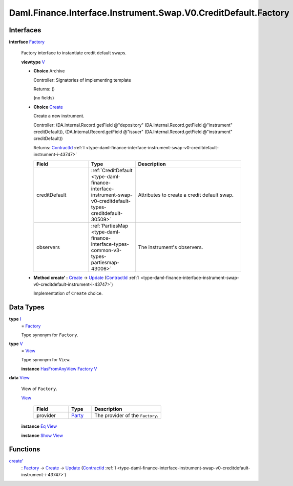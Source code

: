 .. Copyright (c) 2024 Digital Asset (Switzerland) GmbH and/or its affiliates. All rights reserved.
.. SPDX-License-Identifier: Apache-2.0

.. _module-daml-finance-interface-instrument-swap-v0-creditdefault-factory-8179:

Daml.Finance.Interface.Instrument.Swap.V0.CreditDefault.Factory
===============================================================

Interfaces
----------

.. _type-daml-finance-interface-instrument-swap-v0-creditdefault-factory-factory-36744:

**interface** `Factory <type-daml-finance-interface-instrument-swap-v0-creditdefault-factory-factory-36744_>`_

  Factory interface to instantiate credit default swaps\.

  **viewtype** `V <type-daml-finance-interface-instrument-swap-v0-creditdefault-factory-v-76602_>`_

  + **Choice** Archive

    Controller\: Signatories of implementing template

    Returns\: ()

    (no fields)

  + .. _type-daml-finance-interface-instrument-swap-v0-creditdefault-factory-create-56287:

    **Choice** `Create <type-daml-finance-interface-instrument-swap-v0-creditdefault-factory-create-56287_>`_

    Create a new instrument\.

    Controller\: (DA\.Internal\.Record\.getField @\"depository\" (DA\.Internal\.Record\.getField @\"instrument\" creditDefault)), (DA\.Internal\.Record\.getField @\"issuer\" (DA\.Internal\.Record\.getField @\"instrument\" creditDefault))

    Returns\: `ContractId <https://docs.daml.com/daml/stdlib/Prelude.html#type-da-internal-lf-contractid-95282>`_ :ref:`I <type-daml-finance-interface-instrument-swap-v0-creditdefault-instrument-i-43747>`

    .. list-table::
       :widths: 15 10 30
       :header-rows: 1

       * - Field
         - Type
         - Description
       * - creditDefault
         - :ref:`CreditDefault <type-daml-finance-interface-instrument-swap-v0-creditdefault-types-creditdefault-30509>`
         - Attributes to create a credit default swap\.
       * - observers
         - :ref:`PartiesMap <type-daml-finance-interface-types-common-v3-types-partiesmap-43006>`
         - The instrument's observers\.

  + **Method create' \:** `Create <type-daml-finance-interface-instrument-swap-v0-creditdefault-factory-create-56287_>`_ \-\> `Update <https://docs.daml.com/daml/stdlib/Prelude.html#type-da-internal-lf-update-68072>`_ (`ContractId <https://docs.daml.com/daml/stdlib/Prelude.html#type-da-internal-lf-contractid-95282>`_ :ref:`I <type-daml-finance-interface-instrument-swap-v0-creditdefault-instrument-i-43747>`)

    Implementation of ``Create`` choice\.

Data Types
----------

.. _type-daml-finance-interface-instrument-swap-v0-creditdefault-factory-i-74269:

**type** `I <type-daml-finance-interface-instrument-swap-v0-creditdefault-factory-i-74269_>`_
  \= `Factory <type-daml-finance-interface-instrument-swap-v0-creditdefault-factory-factory-36744_>`_

  Type synonym for ``Factory``\.

.. _type-daml-finance-interface-instrument-swap-v0-creditdefault-factory-v-76602:

**type** `V <type-daml-finance-interface-instrument-swap-v0-creditdefault-factory-v-76602_>`_
  \= `View <type-daml-finance-interface-instrument-swap-v0-creditdefault-factory-view-77110_>`_

  Type synonym for ``View``\.

  **instance** `HasFromAnyView <https://docs.daml.com/daml/stdlib/DA-Internal-Interface-AnyView.html#class-da-internal-interface-anyview-hasfromanyview-30108>`_ `Factory <type-daml-finance-interface-instrument-swap-v0-creditdefault-factory-factory-36744_>`_ `V <type-daml-finance-interface-instrument-swap-v0-creditdefault-factory-v-76602_>`_

.. _type-daml-finance-interface-instrument-swap-v0-creditdefault-factory-view-77110:

**data** `View <type-daml-finance-interface-instrument-swap-v0-creditdefault-factory-view-77110_>`_

  View of ``Factory``\.

  .. _constr-daml-finance-interface-instrument-swap-v0-creditdefault-factory-view-52339:

  `View <constr-daml-finance-interface-instrument-swap-v0-creditdefault-factory-view-52339_>`_

    .. list-table::
       :widths: 15 10 30
       :header-rows: 1

       * - Field
         - Type
         - Description
       * - provider
         - `Party <https://docs.daml.com/daml/stdlib/Prelude.html#type-da-internal-lf-party-57932>`_
         - The provider of the ``Factory``\.

  **instance** `Eq <https://docs.daml.com/daml/stdlib/Prelude.html#class-ghc-classes-eq-22713>`_ `View <type-daml-finance-interface-instrument-swap-v0-creditdefault-factory-view-77110_>`_

  **instance** `Show <https://docs.daml.com/daml/stdlib/Prelude.html#class-ghc-show-show-65360>`_ `View <type-daml-finance-interface-instrument-swap-v0-creditdefault-factory-view-77110_>`_

Functions
---------

.. _function-daml-finance-interface-instrument-swap-v0-creditdefault-factory-createtick-17293:

`create' <function-daml-finance-interface-instrument-swap-v0-creditdefault-factory-createtick-17293_>`_
  \: `Factory <type-daml-finance-interface-instrument-swap-v0-creditdefault-factory-factory-36744_>`_ \-\> `Create <type-daml-finance-interface-instrument-swap-v0-creditdefault-factory-create-56287_>`_ \-\> `Update <https://docs.daml.com/daml/stdlib/Prelude.html#type-da-internal-lf-update-68072>`_ (`ContractId <https://docs.daml.com/daml/stdlib/Prelude.html#type-da-internal-lf-contractid-95282>`_ :ref:`I <type-daml-finance-interface-instrument-swap-v0-creditdefault-instrument-i-43747>`)
